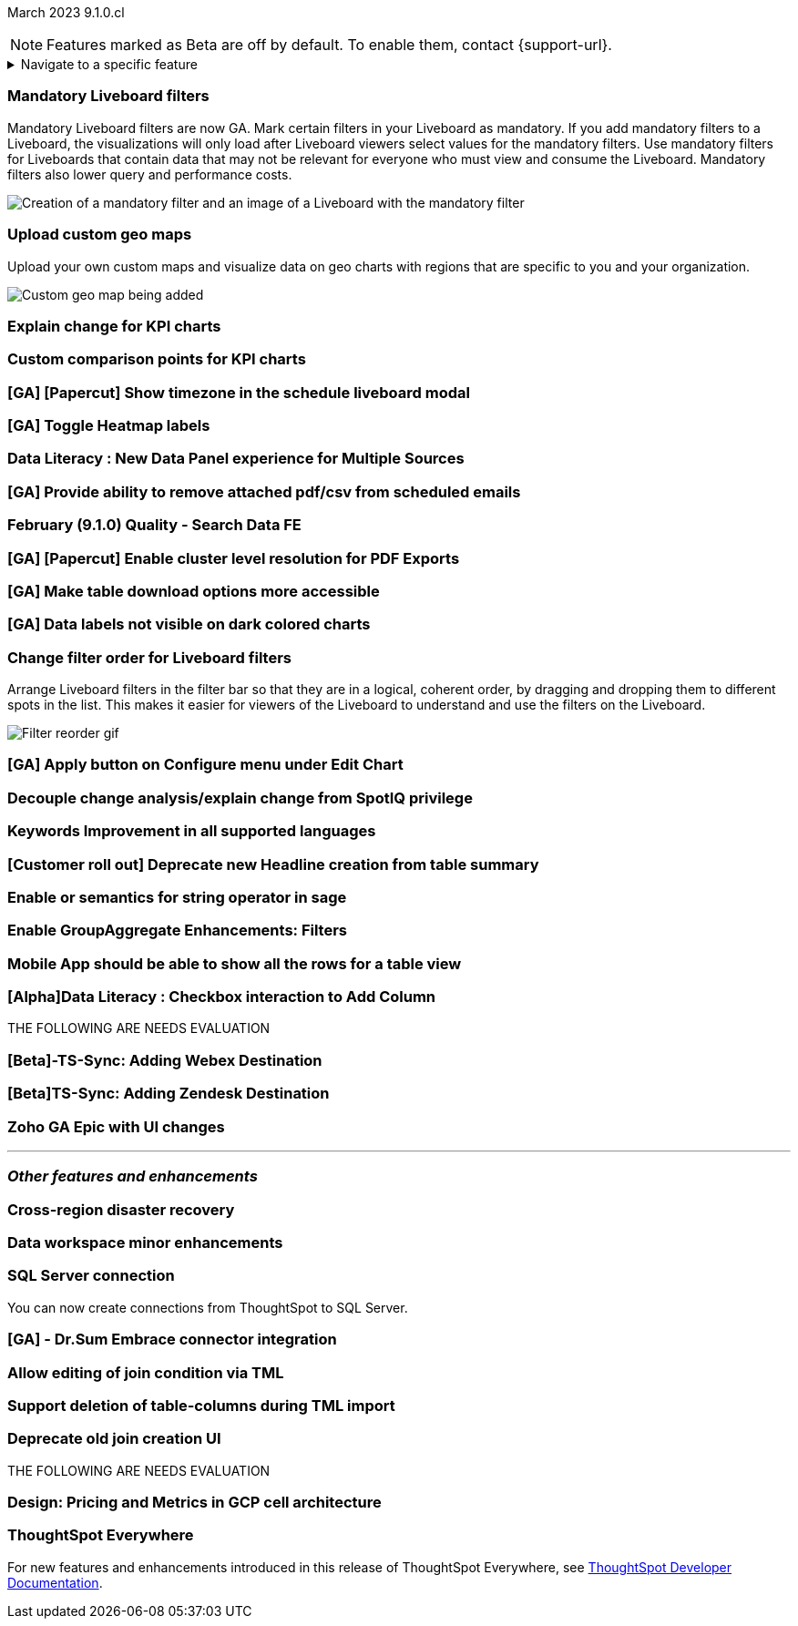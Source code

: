 ifndef::pendo-links[]
March 2023 [label label-dep]#9.1.0.cl#
endif::[]
ifdef::pendo-links[]
[month-year-whats-new]#March 2023 #
[label label-dep-whats-new]#9.1.0.cl#
endif::[]

ifndef::free-trial-feature[]
NOTE: Features marked as [.badge.badge-update-note]#Beta# are off by default. To enable them, contact {support-url}.
endif::free-trial-feature[]

ifndef::pendo-links[]
[%collapsible]
.Navigate to a specific feature
====
--
<<9-1-0-cl-mandatory-filters,Mandatory Liveboard filters>> +
<<9-1-0-cl-custom-map,Upload custom geo maps>> +
<<9-1-0-cl-kpi-explain-change,Explain change for KPI charts>> +
<<9-1-0-cl-kpi-comparison,Custom comparison points for KPI charts>> +
ifndef::free-trial-feature[]
<<tse,ThoughtSpot Everywhere>>
endif::free-trial-feature[]
--
====
endif::[]

[#primary-9-1-0-cl]

[#9-1-0-cl-mandatory-filters]
[discrete]
=== Mandatory Liveboard filters

Mandatory Liveboard filters are now GA. Mark certain filters in your Liveboard as mandatory. If you add mandatory filters to a Liveboard, the visualizations will only load after Liveboard viewers select values for the mandatory filters. Use mandatory filters for Liveboards that contain data that may not be relevant for everyone who must view and consume the Liveboard. Mandatory filters also lower query and performance costs.

image::mandatory-filter.png[Creation of a mandatory filter and an image of a Liveboard with the mandatory filter]

[#9-1-0-cl-custom-map]
[discrete]
=== Upload custom geo maps

Upload your own custom maps and visualize data on geo charts with regions that are specific to you and your organization.

image::custom-map-search-example.png[Custom geo map being added, and a ThoughtSpot search using the custom map]

[#9-1-0-cl-kpi-explain-change]
[discrete]
=== Explain change for KPI charts

// Naomi--  was beta in 8.8.

[#9-1-0-cl-kpi-comparison]
[discrete]
=== Custom comparison points for KPI charts

[#9-1-0-cl-timezone]
[discrete]
=== [GA] [Papercut] Show timezone in the schedule liveboard modal

// Naomi

[#9-1-0-cl-heatmap]
[discrete]
=== [GA] Toggle Heatmap labels

// Yochana

[#9-1-0-cl-data-panel]
[discrete]
=== Data Literacy : New Data Panel experience for Multiple Sources

// Mark

ifdef::free-trial-feature[]
[#9-1-0-cl-free-trial-row-limits]
[discrete]
=== Free Trial - Show row limits

// Naomi. Free trial only

When using Free Trial, users are limited to a maximum of 5 million rows. You can now check to see what percent of the row limit you are using, under *Admin > Data usage*.

image::ft-row.png[Free Trial row limit]
endif::free-trial-feature[]

[#9-1-0-cl-scheduled]
[discrete]
=== [GA] Provide ability to remove attached pdf/csv from scheduled emails

// Naomi

[#9-1-0-cl-search-data]
[discrete]
=== February (9.1.0) Quality - Search Data FE

// Teresa

[#9-1-0-cl-resolution]
[discrete]
=== [GA] [Papercut] Enable cluster level resolution for PDF Exports

// Teresa

[#9-1-0-cl-download]
[discrete]
=== [GA] Make table download options more accessible

// Yochana

[#9-1-0-cl-labels]
[discrete]
=== [GA] Data labels not visible on dark colored charts

// Yochana

[#9-1-0-cl-filter]
[discrete]
=== Change filter order for Liveboard filters

Arrange Liveboard filters in the filter bar so that they are in a logical, coherent order, by dragging and dropping them to different spots in the list. This makes it easier for viewers of the Liveboard to understand and use the filters on the Liveboard.

image::filter-reorder.gif[Filter reorder gif]

[#9-1-0-cl-apply]
[discrete]
=== [GA] Apply button on Configure menu under Edit Chart

// Yochana

[#9-1-0-cl-spotiq]
[discrete]
=== Decouple change analysis/explain change from SpotIQ privilege

// Yochana

[#9-1-0-cl-keywords]
[discrete]
=== Keywords Improvement in all supported languages

// Yochana

[#9-1-0-cl-headlines]
[discrete]
=== [Customer roll out] Deprecate new Headline creation from table summary

// Naomi


[#9-1-0-cl-or]
[discrete]
=== Enable or semantics for string operator in sage

// Teresa

[#9-1-0-cl-group-aggregate]
[discrete]
=== Enable GroupAggregate Enhancements: Filters

// Naomi

[#9-1-0-cl-mobile]
[discrete]
=== Mobile App should be able to show all the rows for a table view

// Naomi

[#9-1-0-cl-checkbox]
[discrete]
=== [Alpha]Data Literacy : Checkbox interaction to Add Column

// Mark

THE FOLLOWING ARE NEEDS EVALUATION

[#9-1-0-cl-webex]
[discrete]
=== [Beta]-TS-Sync: Adding Webex Destination

// Naomi

[#9-1-0-cl-zendesk]
[discrete]
=== [Beta]TS-Sync: Adding Zendesk Destination

// Naomi

[#9-1-0-cl-zoho]
[discrete]
=== Zoho GA Epic with UI changes

// Naomi

'''
[#secondary-9-1-0-cl]
[discrete]
=== _Other features and enhancements_

[#9-1-0-cl-disaster-recovery]
[discrete]
=== Cross-region disaster recovery

// Teresa

[#9-1-0-cl-data-workspace]
[discrete]
=== Data workspace minor enhancements

// Naomi

[#9-1-0-cl-sql-server]
[discrete]
=== SQL Server connection

You can now create connections from ThoughtSpot to SQL Server.

[#9-1-0-cl-dr-sum]
[discrete]
=== [GA] - Dr.Sum Embrace connector integration

// Naomi

[#9-1-0-cl-join-tml]
[discrete]
=== Allow editing of join condition via TML

// Teresa

[#9-1-0-cl-delete-tml]
[discrete]
=== Support deletion of table-columns during TML import

// Teresa

[#9-1-0-cl-join-creation]
[discrete]
=== Deprecate old join creation UI

// Yochana. Maybe not in the what's new?

THE FOLLOWING ARE NEEDS EVALUATION

[#9-1-0-cl-pricing]
[discrete]
=== Design: Pricing and Metrics in GCP cell architecture

// Mark

ifndef::free-trial-feature[]
[discrete]
=== ThoughtSpot Everywhere

For new features and enhancements introduced in this release of ThoughtSpot Everywhere, see https://developers.thoughtspot.com/docs/?pageid=whats-new[ThoughtSpot Developer Documentation^].
endif::[]

